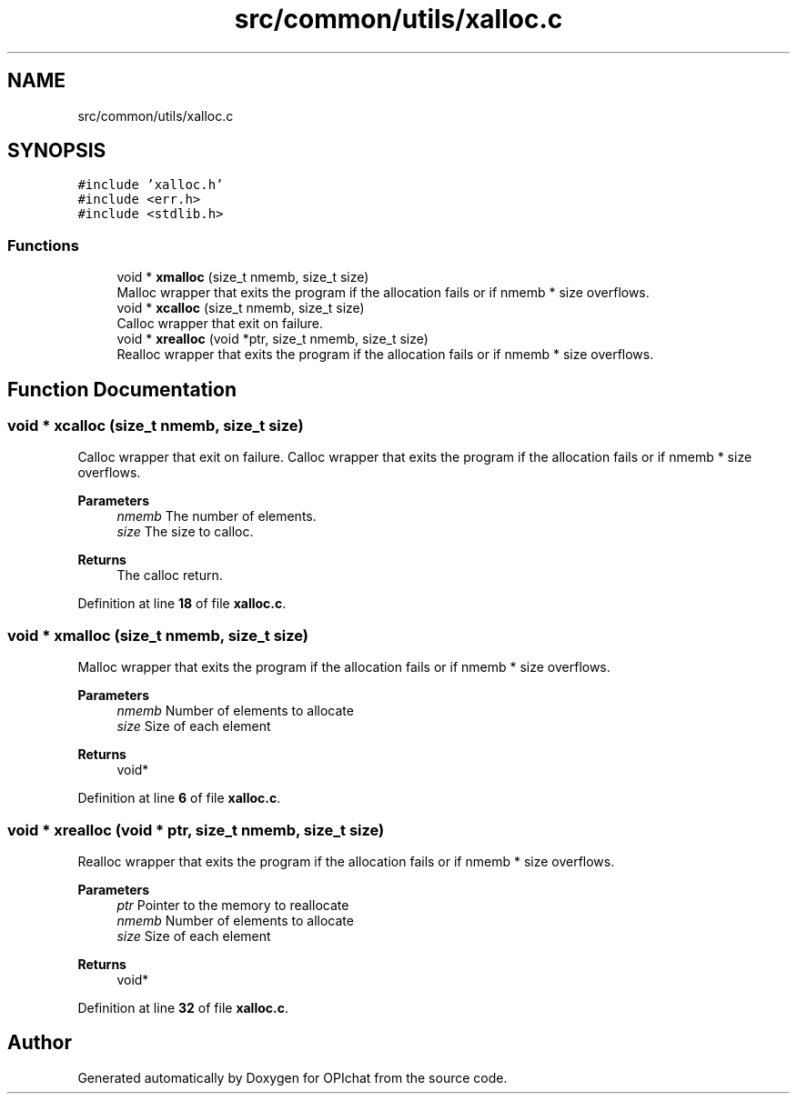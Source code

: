 .TH "src/common/utils/xalloc.c" 3 "Wed Feb 9 2022" "OPIchat" \" -*- nroff -*-
.ad l
.nh
.SH NAME
src/common/utils/xalloc.c
.SH SYNOPSIS
.br
.PP
\fC#include 'xalloc\&.h'\fP
.br
\fC#include <err\&.h>\fP
.br
\fC#include <stdlib\&.h>\fP
.br

.SS "Functions"

.in +1c
.ti -1c
.RI "void * \fBxmalloc\fP (size_t nmemb, size_t size)"
.br
.RI "Malloc wrapper that exits the program if the allocation fails or if nmemb * size overflows\&. "
.ti -1c
.RI "void * \fBxcalloc\fP (size_t nmemb, size_t size)"
.br
.RI "Calloc wrapper that exit on failure\&. "
.ti -1c
.RI "void * \fBxrealloc\fP (void *ptr, size_t nmemb, size_t size)"
.br
.RI "Realloc wrapper that exits the program if the allocation fails or if nmemb * size overflows\&. "
.in -1c
.SH "Function Documentation"
.PP 
.SS "void * xcalloc (size_t nmemb, size_t size)"

.PP
Calloc wrapper that exit on failure\&. Calloc wrapper that exits the program if the allocation fails or if nmemb * size overflows\&.
.PP
\fBParameters\fP
.RS 4
\fInmemb\fP The number of elements\&. 
.br
\fIsize\fP The size to calloc\&. 
.RE
.PP
\fBReturns\fP
.RS 4
The calloc return\&. 
.RE
.PP

.PP
Definition at line \fB18\fP of file \fBxalloc\&.c\fP\&.
.SS "void * xmalloc (size_t nmemb, size_t size)"

.PP
Malloc wrapper that exits the program if the allocation fails or if nmemb * size overflows\&. 
.PP
\fBParameters\fP
.RS 4
\fInmemb\fP Number of elements to allocate 
.br
\fIsize\fP Size of each element 
.RE
.PP
\fBReturns\fP
.RS 4
void* 
.RE
.PP

.PP
Definition at line \fB6\fP of file \fBxalloc\&.c\fP\&.
.SS "void * xrealloc (void * ptr, size_t nmemb, size_t size)"

.PP
Realloc wrapper that exits the program if the allocation fails or if nmemb * size overflows\&. 
.PP
\fBParameters\fP
.RS 4
\fIptr\fP Pointer to the memory to reallocate 
.br
\fInmemb\fP Number of elements to allocate 
.br
\fIsize\fP Size of each element 
.RE
.PP
\fBReturns\fP
.RS 4
void* 
.RE
.PP

.PP
Definition at line \fB32\fP of file \fBxalloc\&.c\fP\&.
.SH "Author"
.PP 
Generated automatically by Doxygen for OPIchat from the source code\&.

